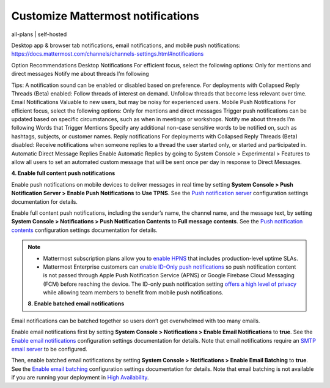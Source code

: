 Customize Mattermost notifications
==================================

all-plans | self-hosted


Desktop app & browser tab notifications, email notifications, and mobile push notifications: https://docs.mattermost.com/channels/channels-settings.html#notifications

Option
Recommendations
Desktop Notifications
For efficient focus, select the following options:
Only for mentions and direct messages
Notify me about threads I’m following

Tips:
A notification sound can be enabled or disabled based on preference.
For deployments with Collapsed Reply Threads (Beta) enabled:
Follow threads of interest on demand.
Unfollow threads that become less relevant over time.
Email Notifications
Valuable to new users, but may be noisy for experienced users.
Mobile Push Notifications
For efficient focus, select the following options:
Only for mentions and direct messages
Trigger push notifications can be updated based on specific circumstances, such as when in meetings or workshops.
Notify me about threads I’m following
Words that Trigger Mentions
Specify any additional non-case sensitive words to be notified on, such as hashtags, subjects, or customer names.
Reply notifications
For deployments with Collapsed Reply Threads (Beta) disabled:
Receive notifications when someone replies to a thread the user started only, or started and participated in.
Automatic Direct Message Replies
Enable Automatic Replies by going to System Console > Experimental > Features to allow all users to set an automated custom message that will be sent once per day in response to Direct Messages.


**4. Enable full content push notifications**

Enable push notifications on mobile devices to deliver messages in real time by setting **System Console > Push Notification Server > Enable Push Notifications** to **Use TPNS**. See the `Push notification server <https://docs.mattermost.com/configure/configuration-settings.html#push-notification-server>`__ configuration settings documentation for details.

Enable full content push notifications, including the sender’s name, the channel name, and the message text, by setting **System Console > Notifications > Push Notification Contents** to **Full message contents**. See the `Push notification contents <https://docs.mattermost.com/configure/configuration-settings.html#push-notification-contents>`__ configuration settings documentation for details.

.. note::

  - Mattermost subscription plans allow you to `enable HPNS <https://docs.mattermost.com/deploy/mobile-hpns.html#hosted-push-notifications-service-hpns>`__ that includes production-level uptime SLAs.

  - Mattermost Enterprise customers can `enable ID-Only push notifications <https://docs.mattermost.com/configure/configuration-settings.html#push-notification-contents>`__ so push notification content is not passed through Apple Push Notification Service (APNS) or Google Firebase Cloud Messaging (FCM) before reaching the device. The ID-only push notification setting `offers a high level of privacy <https://mattermost.com/blog/id-only-push-notifications/>`__ while allowing team members to benefit from mobile push notifications.



  **8. Enable batched email notifications**

Email notifications can be batched together so users don’t get overwhelmed with too many emails.

Enable email notifications first by setting **System Console > Notifications > Enable Email Notifications** to **true**. See the `Enable email notifications <https://docs.mattermost.com/configure/configuration-settings.html#enable-email-notifications>`__ configuration settings documentation for details. Note that email notifications require an `SMTP email server <https://docs.mattermost.com/configure/configuration-settings.html#smtp-email-server>`__ to be configured.

Then, enable batched email notifications by setting **System Console > Notifications > Enable Email Batching** to **true**. See the `Enable email batching <https://docs.mattermost.com/configure/configuration-settings.html#enable-email-batching>`__ configuration settings documentation for details. Note that email batching is not available if you are running your deployment in `High Availability <https://docs.mattermost.com/scale/high-availability-cluster.html>`__.

